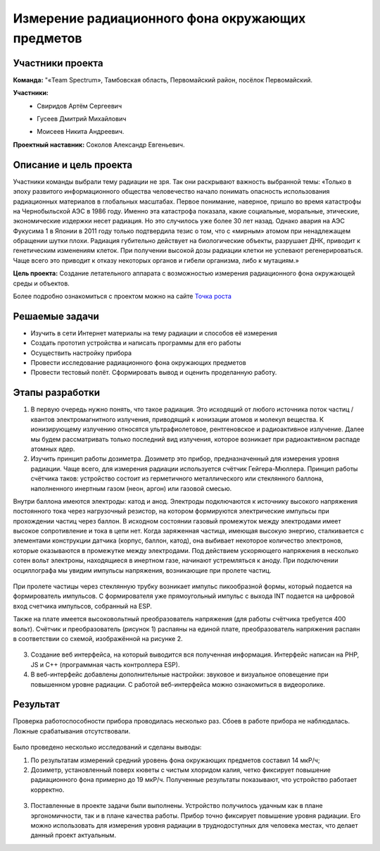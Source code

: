 Измерение радиационного фона окружающих предметов
=================================================

.. raw:: html

   <div style="position: relative; padding-bottom: 50%; overflow: hidden; margin-bottom:30px;margin-left: 0px;margin-right: 0px;">
        <iframe src="https://www.youtube.com/embed/UK71Azp1cQg?list=PLV31ZusyYaebzbHk7L3fdJneqxzEnBbap" allowfullscreen="" style="position: absolute; width:100%; height: 100%;" frameborder="0"></iframe>
   </div>

Участники проекта
-----------------

**Команда:** "«Team Spectrum», Тамбовская область, Первомайский район, посёлок Первомайский.

**Участники:**
 - | Свиридов Артём Сергеевич
 - | Гусеев Дмитрий Михайлович
 - | Моисеев Никита Андреевич.

**Проектный наставник:** Соколов Александр Евгеньевич.

Описание и цель проекта
-----------------------

Участники команды выбрали тему радиации не зря. Так они раскрывают важность выбранной темы: «Только в эпоху развитого информационного общества человечество начало понимать опасность использования радиационных материалов в глобальных масштабах. Первое понимание, наверное, пришло во время катастрофы на Чернобыльской АЭС в 1986 году. Именно эта катастрофа показала, какие социальные, моральные, этические, экономические издержки несет радиация. Но это случилось уже более 30 лет назад. Однако  авария на АЭС Фукусима 1 в Японии в 2011 году только подтвердила тезис о том, что с «мирным» атомом при ненадлежащем обращении шутки плохи. Радиация губительно действует на биологические объекты, разрушает ДНК, приводит к генетическим изменениям клеток. При получении высокой дозы радиации клетки не успевают регенерироваться. Чаще всего это приводит к отказу некоторых органов и гибели организма, либо к мутациям.»

**Цель проекта:** Создание летательного аппарата с возможностью измерения радиационного фона окружающей среды и объектов.

Более подробно ознакомиться с проектом можно на сайте `Точка роста <https://tochkarosta.pervsosh.ru/hpioner/>`__

Решаемые задачи
---------------

* Изучить в сети Интернет материалы на тему радиации и способов её измерения 
* Создать прототип устройства и написать программы для его работы
* Осуществить настройку прибора
* Провести исследование радиационного фона окружающих предметов
* Провести тестовый полёт. Сформировать вывод и оценить проделанную работу.

Этапы разработки
----------------

1) В первую очередь нужно понять, что такое радиация. Это исходящий от любого источника поток частиц / квантов электромагнитного излучения, приводящий к ионизации атомов и молекул вещества. К ионизирующему излучению относятся ультрафиолетовое, рентгеновское и радиоактивное излучение. Далее мы будем рассматривать только последний вид излучения, которое возникает при радиоактивном распаде атомных ядер.

2) Изучить принцип работы дозиметра. Дозиметр это прибор, предназначенный для измерения уровня радиации. Чаще всего, для измерения радиации используется счётчик Гейгера-Мюллера. Принцип работы счётчика таков: устройство состоит из герметичного металлического или стеклянного баллона, наполненного инертным газом (неон, аргон) или газовой смесью.

Внутри баллона имеются электроды: катод и анод. Электроды подключаются к источнику высокого напряжения постоянного тока через нагрузочный резистор, на котором формируются электрические импульсы при прохождении частиц через баллон. В исходном состоянии газовый промежуток между электродами имеет высокое сопротивление и тока в цепи нет. Когда заряженная частица, имеющая высокую энергию, сталкивается с элементами конструкции датчика (корпус, баллон, катод), она выбивает некоторое количество электронов, которые оказываются в промежутке между электродами. Под действием ускоряющего напряжения в несколько сотен вольт электроны, находящиеся в инертном газе, начинают устремляться к аноду. При подключении осциллографа мы увидим импульсы напряжения, возникающие при пролете частиц.

.. figure:: media/img01.jpg

При пролете частицы через стеклянную трубку возникает импульс пикообразной формы, который подается на формирователь импульсов. С формирователя уже прямоугольный импульс с выхода INT подается на цифровой вход счетчика импульсов, собранный на ESP.

Также на плате имеется высоковольтный преобразователь напряжения (для работы счётчика требуется 400 вольт). Счётчик и преобразователь (рисунок 1) распаяны на единой плате, преобразователь напряжения распаян в соответствии со схемой, изображённой на рисунке 2.

.. container:: flexrow

	.. figure:: media/img02.jpg

	.. figure:: media/img03.jpg


3) Создание веб интерфейса, на который выводится вся полученная информация. Интерфейс написан на PHP, JS и C++ (программная часть контроллера ESP).

4) В веб-интерфейс добавлены дополнительные настройки: звуковое и визуальное оповещение при повышенном уровне радиации. С работой веб-интерфейса можно ознакомиться в видеоролике.

.. container:: flexrow

	.. figure:: media/img04.jpg

	.. figure:: media/img05.jpg

Результат
---------

Проверка работоспособности прибора проводилась несколько раз. Сбоев в работе прибора не наблюдалась. Ложные срабатывания отсутствовали.

.. container:: flexrow

	.. figure:: media/img06.jpg

	.. figure:: media/img07.jpg



Было проведено несколько исследований и сделаны выводы:

1) По результатам измерений средний уровень фона окружающих предметов составил 14 мкР/ч;
2) Дозиметр, установленный поверх кюветы с чистым хлоридом калия, четко фиксирует повышение радиационного фона примерно до 19 мкР/ч. Полученные результаты показывают, что устройство работает корректно.

.. figure:: media/img08.jpg

3) Поставленные в проекте задачи были выполнены. Устройство получилось удачным как в плане эргономичности, так и в плане качества работы. Прибор точно фиксирует повышение уровня радиации. Его можно использовать для измерения уровня радиации в труднодоступных для человека местах, что делает данный проект актуальным.

